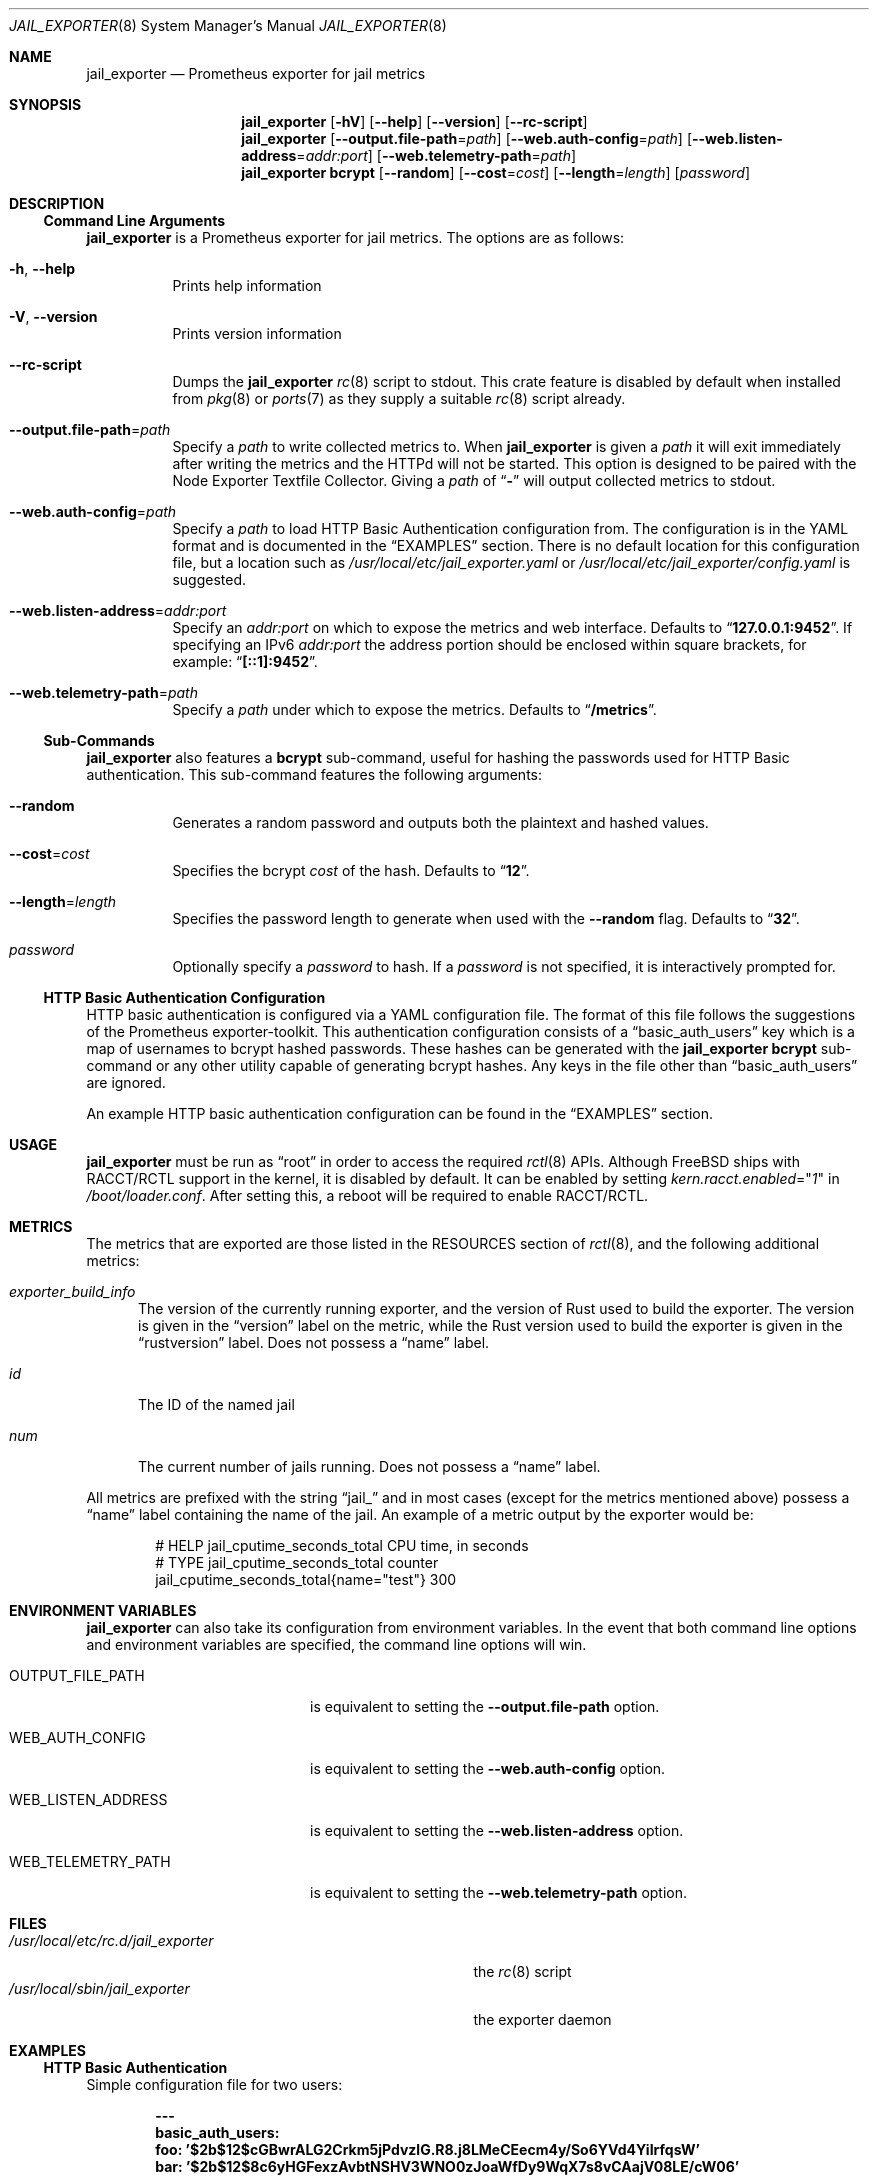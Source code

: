 .Dd January 10, 2019
.Dt JAIL_EXPORTER 8
.Os
.Sh NAME
.Nm jail_exporter
.Nd Prometheus exporter for jail metrics
.Sh SYNOPSIS
.Nm
.Op Fl hV
.Op Fl Fl help
.Op Fl Fl version
.Op Fl Fl rc-script
.Nm
.Op Fl Fl output.file-path Ns = Ns Ar path
.Op Fl Fl web.auth-config Ns = Ns Ar path
.Op Fl Fl web.listen-address Ns = Ns Ar addr:port
.Op Fl Fl web.telemetry-path Ns = Ns Ar path
.Nm
.Cm bcrypt
.Op Fl Fl random
.Op Fl Fl cost Ns = Ns Ar cost
.Op Fl Fl length Ns = Ns Ar length
.Op Ar password
.Sh DESCRIPTION
.Ss Command Line Arguments
.Nm jail_exporter
is a Prometheus exporter for jail metrics.
The options are as follows:
.Bl -tag -width indent
.It Fl h , Fl Fl help
Prints help information
.It Fl V , Fl Fl version
Prints version information
.It Fl Fl rc-script
Dumps the
.Nm
.Xr rc 8
script to stdout.
This crate feature is disabled by default when installed from
.Xr pkg 8
or
.Xr ports 7
as they supply a suitable
.Xr rc 8
script already.
.It Fl Fl output.file-path Ns = Ns Ar path
Specify a
.Ar path
to write collected metrics to.
When
.Nm
is given a
.Ar path
it will exit immediately after writing the metrics and the HTTPd will not be
started.
This option is designed to be paired with the Node Exporter Textfile Collector.
Giving a
.Ar path
of
.Dq Cm -
will output collected metrics to stdout.
.It Fl Fl web.auth-config Ns = Ns Ar path
Specify a
.Ar path
to load HTTP Basic Authentication configuration from.
The configuration is in the YAML format and is documented in the
.Sx EXAMPLES
section.
There is no default location for this configuration file, but a location such
as
.Pa /usr/local/etc/jail_exporter.yaml
or
.Pa /usr/local/etc/jail_exporter/config.yaml
is suggested.
.It Fl Fl web.listen-address Ns = Ns Ar addr:port
Specify an
.Ar addr:port
on which to expose the metrics and web interface.
Defaults to
.Dq Cm 127.0.0.1:9452 .
If specifying an IPv6
.Ar addr:port
the address portion should be enclosed within square brackets, for example:
.Dq Cm [::1]:9452 .
.It Fl Fl web.telemetry-path Ns = Ns Ar path
Specify a
.Ar path
under which to expose the metrics.
Defaults to
.Dq Cm /metrics .
.El
.Ss Sub-Commands
.Nm
also features a
.Cm bcrypt
sub-command, useful for hashing the passwords used for HTTP Basic
authentication.
This sub-command features the following arguments:
.Bl -tag -width indent
.It Fl Fl random
Generates a random password and outputs both the plaintext and hashed values.
.It Fl Fl cost Ns = Ns Ar cost
Specifies the bcrypt
.Ar cost
of the hash.
Defaults to
.Dq Cm 12 .
.It Fl Fl length Ns = Ns Ar length
Specifies the password length to generate when used with the
.Fl Fl random
flag.
Defaults to
.Dq Cm 32 .
.It Ar password
Optionally specify a
.Ar password
to hash.
If a
.Ar password
is not specified, it is interactively prompted for.
.El
.Ss HTTP Basic Authentication Configuration
HTTP basic authentication is configured via a YAML configuration file.
The format of this file follows the suggestions of the Prometheus
exporter-toolkit.
This authentication configuration consists of a
.Dq basic_auth_users
key which is a map of usernames to bcrypt hashed passwords.
These hashes can be generated with the
.Nm
.Cm bcrypt
sub-command or any other utility capable of generating bcrypt hashes.
Any keys in the file other than
.Dq basic_auth_users
are ignored.
.Pp
An example HTTP basic authentication configuration can be found in the
.Sx EXAMPLES
section.
.Sh USAGE
.Nm
must be run as
.Dq root
in order to access the required
.Xr rctl 8
APIs.
Although
.Fx
ships with RACCT/RCTL support in the kernel, it is disabled by default.
It can be enabled by setting
.Va kern.racct.enabled Ns = Ns Qq Ar 1
in
.Pa /boot/loader.conf .
After setting this, a reboot will be required to enable RACCT/RCTL.
.Sh METRICS
The metrics that are exported are those listed in the RESOURCES section of
.Xr rctl 8 ,
and the following additional metrics:
.Bl -tag -width num
.It Va exporter_build_info
The version of the currently running exporter, and the version of Rust used to
build the exporter.
The version is given in the
.Dq version
label on the metric, while the Rust version used to build the exporter is given
in the
.Dq rustversion
label.
Does not possess a
.Dq name
label.
.It Va id
The ID of the named jail
.It Va num
The current number of jails running.
Does not possess a
.Dq name
label.
.El
.Pp
All metrics are prefixed with the string
.Dq jail_
and in most cases (except for the metrics mentioned above) possess a
.Dq name
label containing the name of the jail.
An example of a metric output by the exporter would be:
.Bd -literal -offset indent
# HELP jail_cputime_seconds_total CPU time, in seconds
# TYPE jail_cputime_seconds_total counter
jail_cputime_seconds_total{name="test"} 300
.Ed
.Sh "ENVIRONMENT VARIABLES"
.Nm
can also take its configuration from environment variables.
In the event that both command line options and environment variables are
specified, the command line options will win.
.Bl -tag -width WEB_LISTEN_ADDRESS
.It Ev OUTPUT_FILE_PATH
is equivalent to setting the
.Fl Fl output.file-path
option.
.It Ev WEB_AUTH_CONFIG
is equivalent to setting the
.Fl Fl web.auth-config
option.
.It Ev WEB_LISTEN_ADDRESS
is equivalent to setting the
.Fl Fl web.listen-address
option.
.It Ev WEB_TELEMETRY_PATH
is equivalent to setting the
.Fl Fl web.telemetry-path
option.
.El
.Sh FILES
.Bl -tag -width /usr/local/etc/rc.d/jail_exporter -compact
.It Pa /usr/local/etc/rc.d/jail_exporter
the
.Xr rc 8
script
.It Pa /usr/local/sbin/jail_exporter
the exporter daemon
.El
.Sh EXAMPLES
.Ss HTTP Basic Authentication
Simple configuration file for two users:
.Pp
.Dl ---
.Dl basic_auth_users:
.Dl \ \ foo: '$2b$12$cGBwrALG2Crkm5jPdvzlG.R8.j8LMeCEecm4y/So6YVd4YiIrfqsW'
.Dl \ \ bar: '$2b$12$8c6yHGFexzAvbtNSHV3WNO0zJoaWfDy9WqX7s8vCAajV08LE/cW06'
.Ss Sub-Commands
.Pp
Generating a bcrypt password hash by specifying the password on the command
line using the default bcrypt cost:
.Pp
.Dl $ jail_exporter bcrypt foopass
.Pp
Generating a random bcrypt password hash with an increased cost and custom
length:
.Pp
.Dl $ jail_exporter bcrypt --random --cost 14 --length 48
.Pp
Generating a bcrypt password via the interactive prompt:
.Pp
.Dl $ jail_exporter bcrypt
.Sh SEE ALSO
.Xr rctl 4 ,
.Xr loader.conf 5 ,
.Xr ports 7 ,
.Xr jail 8 ,
.Xr rc 8 ,
.Xr rctl 8
.Sh HISTORY
.Nm
was started during the summer of 2018 on
.Fx 11.1 .
.Sh AUTHORS
.Nm
was developed by
.An David O'Rourke
with contributions from
.An Fabian Freyer .
.Sh BUGS
Please report bugs, issues, and feature requests to
.Lk https://github.com/phyber/jail_exporter/issues
